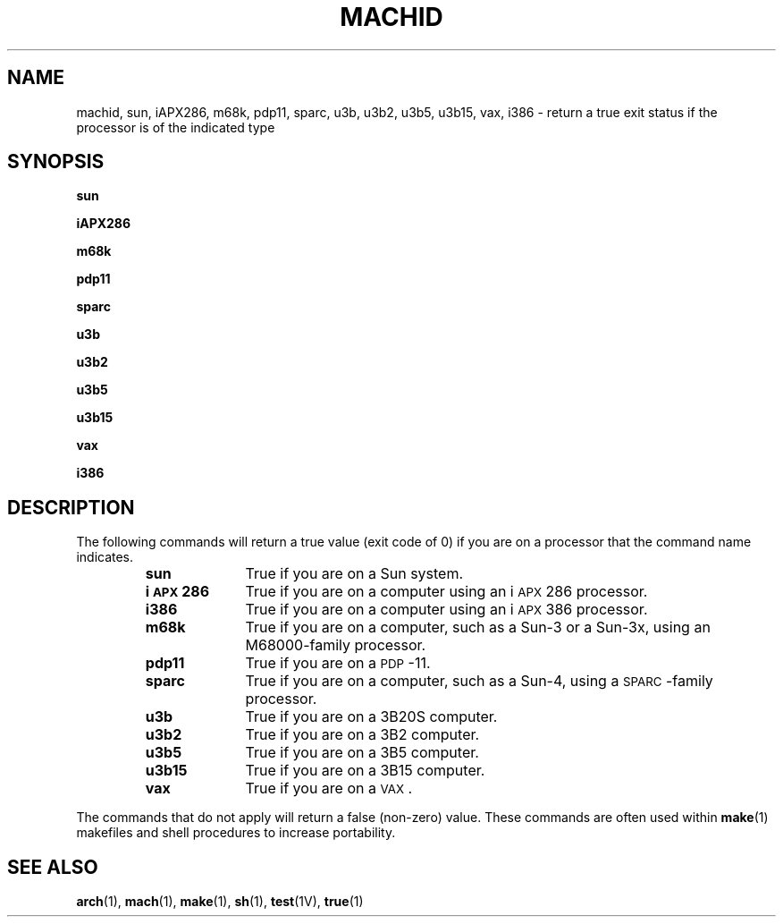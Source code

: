 .\" @(#)machid.1 1.1 92/07/30 SMI; from UCB 4.3 and S5R3
.TH MACHID 1 "18 February 1988"
.SH NAME
machid, sun, iAPX286, m68k, pdp11, sparc, u3b, u3b2, u3b5, u3b15, vax, i386 \- return a true exit status if the processor is of the indicated type
.SH SYNOPSIS
.B sun
.LP
.B iAPX286
.PP
.B m68k
.PP
.B pdp11
.PP
.B sparc
.PP
.B u3b
.PP
.B u3b2
.PP
.B u3b5
.PP
.B u3b15
.PP
.B vax
.\" Sun386i only from here
.PP
.B i386
.SH DESCRIPTION
.IX iAPX286 "" "\fLiAPX286\fR \(em machine type indication"
.IX i386 "" "\fLi386\fR \(em machine type indication"
.IX m68k "" "\fLm68k\fR \(em machine type truth value"
.IX pdp11 "" "\fLpdp11\fR \(em machine type truth value"
.IX sun "" "\fLsun\fR \(em machine type truth value"
.IX sparc "" "\fLsparc\fR \(em machine type truth value"
.IX u3b "" "\fLu3b\fR \(em machine type truth value"
.IX u3b2 "" "\fLu3b2\fR \(em machine type truth value"
.IX u3b5 "" "\fLu3b5\fR \(em machine type truth value"
.IX u3b15 "" "\fLu3b15\fR \(em machine type truth value"
.IX vax "" "\fLvax\fR \(em machine type truth value"
.LP
The following commands will return a true value (exit code of 0) 
if you are on a processor that the command name indicates.
.RS
.TP 10
.B sun
True if you are on a Sun system.
.TP
.B i\s-1APX\s0286
True if you are on a computer using an i\s-1APX\s0286
processor.
.TP
.B i386
True if you are on a computer using an i\s-1APX\s0386
processor.
.TP
.B m68k
True if you are on a computer, such as a Sun-3 or a Sun-3x,
using an M68000-family processor.
.TP
.B pdp11
True if you are on a
.SM PDP\s0-11.
.TP
.B sparc
True if you are on a computer, such as a Sun-4, using a
.SM SPARC\s0-family
processor.
.TP
.B u3b
True if you are on a 3B20S computer.
.TP
.B u3b2
True if you are on a 3B2 computer.
.TP
.B u3b5
True if you are on a 3B5 computer.
.TP
.B u3b15
True if you are on a 3B15 computer.
.TP
.B vax
True if you are on a
.SM VAX\s0.
.dt
.RE
.LP
The commands that do not apply will return a false
(non-zero) value.
These commands are often used within
.BR make (1)
makefiles and shell procedures to increase portability.
.SH SEE ALSO
.BR arch (1),
.BR mach (1),
.BR make (1),
.BR sh (1),
.BR test (1V),
.BR true (1)
